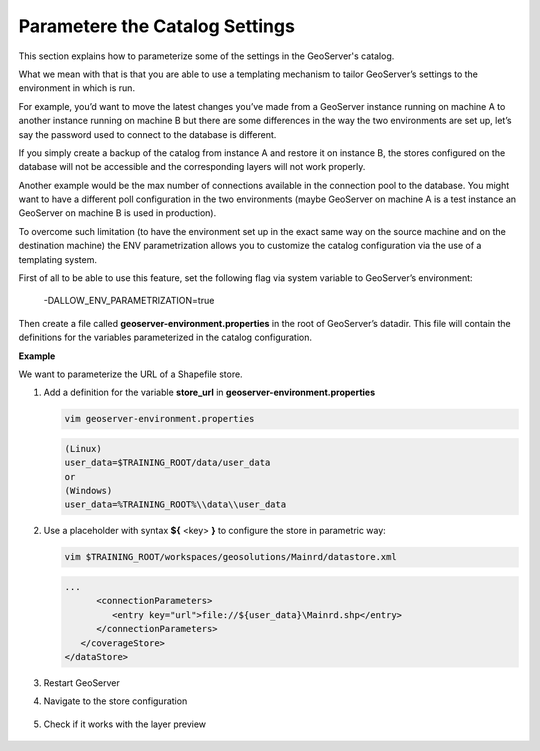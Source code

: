 .. module:: geoserver.gs_data_dir
   :synopsis: Learn how to managing GeoServer data directory.

.. _geoserver.gs_data_dir:

Parametere the Catalog Settings
=================================

This section explains how to parameterize some of the settings in the GeoServer's catalog.

What we mean with that is that you are able to use a templating mechanism to tailor GeoServer’s settings to the environment in which is run.

For example, you’d want to move the latest changes you’ve made from a GeoServer instance running on machine A to another instance running on machine B but there are some differences in the way the two environments are set up, let’s say the password used to connect to the database is different.

If you simply create a backup of the catalog from instance A and restore it on instance B, the stores configured on the database will not be accessible and the corresponding layers will not work properly.

Another example would be the max number of connections available in the connection pool to the database. You might want to have a different poll configuration in the two environments (maybe GeoServer on machine A is a test instance an GeoServer on machine B is used in production).

To overcome such limitation (to have the environment set up in the exact same way on the source machine and on the destination machine) the ENV parametrization allows you to customize the catalog configuration via the use of a templating system.

First of all to be able to use this feature, set the following flag via system variable to GeoServer’s environment:

   -DALLOW_ENV_PARAMETRIZATION=true

Then create a file called **geoserver-environment.properties** in the root of GeoServer’s datadir. This file will contain the definitions for the variables parameterized in the catalog configuration.   


**Example**

We want to parameterize the URL of a Shapefile store.

#. Add a definition for the variable **store_url** in **geoserver-environment.properties**

   .. code-block:: bash

      vim geoserver-environment.properties
   
   .. code-block:: bash   

      (Linux)
      user_data=$TRAINING_ROOT/data/user_data
      or
      (Windows)
      user_data=%TRAINING_ROOT%\\data\\user_data


#. Use a placeholder with syntax **${** <key> **}** to configure the store in parametric way:   

   .. code-block:: bash 
   
      vim $TRAINING_ROOT/workspaces/geosolutions/Mainrd/datastore.xml

   .. code-block:: XML

      ...
            <connectionParameters>
               <entry key="url">file://${user_data}\Mainrd.shp</entry>
            </connectionParameters>
         </coverageStore>
      </dataStore>

#. Restart GeoServer

#. Navigate to the store configuration

   .. figure:: img/param-cat-settings-0.png

#. Check if it works with the layer preview   

   .. figure:: img/param-cat-settings-1.png
